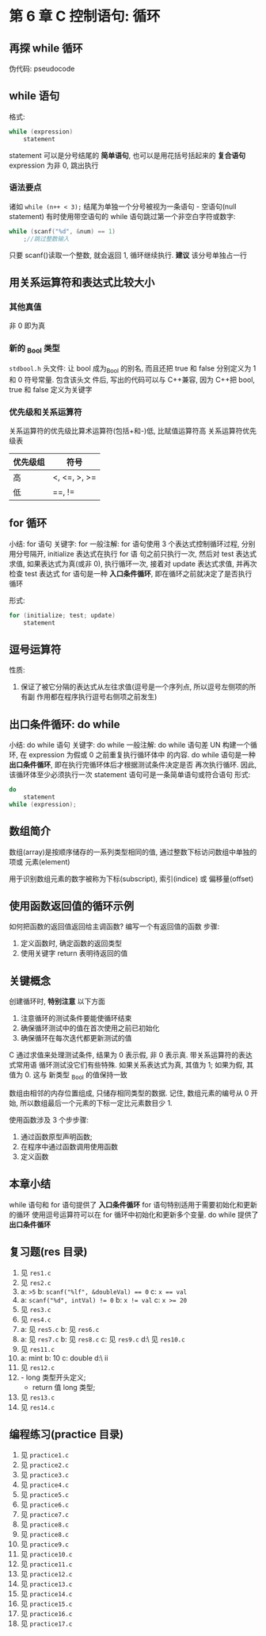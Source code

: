 * 第 6 章 C 控制语句: 循环

** 再探 while 循环
   伪代码: pseudocode

** while 语句
   格式:
   #+begin_src c
     while (expression)
         statement
   #+end_src
   statement 可以是分号结尾的 *简单语句*, 也可以是用花括号括起来的 *复合语句*
   expression 为非 0, 跳出执行

*** 语法要点
    诸如 ~while (n++ < 3);~ 结尾为单独一个分号被视为一条语句 - 空语句(null
    statement)
    有时使用带空语句的 while 语句跳过第一个非空白字符或数字:
    #+begin_src c
      while (scanf("%d", &num) == 1)
          ;//跳过整数输入
    #+end_src
    只要 scanf()读取一个整数, 就会返回 1, 循环继续执行.
    *建议* 该分号单独占一行

** 用关系运算符和表达式比较大小
*** 其他真值
    非 0 即为真

*** 新的 _Bool 类型
    ~stdbool.h~ 头文件:
    让 bool 成为_Bool 的别名, 而且还把 true 和 false 分别定义为 1 和 0 符号常量. 包含该头文
    件后, 写出的代码可以与 C++兼容, 因为 C++把 bool, true 和 false 定义为关键字

*** 优先级和关系运算符
    关系运算符的优先级比算术运算符(包括+和-)低, 比赋值运算符高
    关系运算符优先级表
    | 优先级组 | 符号         |
    |----------+--------------|
    | 高       | <, <=, >, >= |
    | 低       | ==, !=       |

** for 循环
   小结: for 语句
   关键字: for
   一般注解:
   for 语句使用 3 个表达式控制循环过程, 分别用分号隔开, initialize 表达式在执行 for 语
   句之前只执行一次, 然后对 test 表达式求值, 如果表达式为真(或非 0), 执行循环一次,
   接着对 update 表达式求值, 并再次检查 test 表达式
   for 语句是一种 *入口条件循环*, 即在循环之前就决定了是否执行循环
   
   形式:
   #+begin_src c
     for (initialize; test; update)
         statement
   #+end_src

** 逗号运算符
   性质: 
   1. 保证了被它分隔的表达式从左往求值(逗号是一个序列点, 所以逗号左侧项的所有副
      作用都在程序执行逗号右侧项之前发生)
   
** 出口条件循环: do while
   小结: do while 语句
   关键字: do while
   一般注解:
   do while 语句差 UN 构建一个循环, 在 expression 为假或 0 之前重复执行循环体中
   的内容.
   do while 语句是一种 *出口条件循环*, 即在执行完循环体后才根据测试条件决定是否
   再次执行循环. 因此, 该循环体至少必须执行一次
   statement 语句可是一条简单语句或符合语句
   形式:
   #+begin_src c
     do
         statement
     while (expression);
   #+end_src
   
** 数组简介
   数组(array)是按顺序储存的一系列类型相同的值, 通过整数下标访问数组中单独的项或
   元素(element)

   用于识别数组元素的数字被称为下标(subscript), 索引(indice) 或 偏移量(offset)

** 使用函数返回值的循环示例
   如何把函数的返回值返回给主调函数?
   编写一个有返回值的函数
   步骤:
   1. 定义函数时, 确定函数的返回类型
   2. 使用关键字 return 表明待返回的值

** 关键概念
   创建循环时, *特别注意* 以下方面
   1. 注意循环的测试条件要能使循环结束
   2. 确保循环测试中的值在首次使用之前已初始化
   3. 确保循环在每次迭代都更新测试的值

      
   C 通过求值来处理测试条件, 结果为 0 表示假, 非 0 表示真. 带关系运算符的表达式常用语
   循环测试没它们有些特殊. 如果关系表达式为真, 其值为 1; 如果为假, 其值为 0. 这与
   新类型 _Bool 的值保持一致

   数组由相邻的内存位置组成, 只储存相同类型的数据. 记住, 数组元素的编号从 0 开始,
   所以数组最后一个元素的下标一定比元素数目少 1.
      
   使用函数涉及 3 个步步骤:
   1. 通过函数原型声明函数;
   2. 在程序中通过函数调用使用函数
   3. 定义函数

** 本章小结
   while 语句和 for 语句提供了 *入口条件循环*
   for 语句特别适用于需要初始化和更新的循环
   使用逗号运算符可以在 for 循环中初始化和更新多个变量.
   do while 提供了 *出口条件循环*
** 复习题(res 目录)
   1. 见 ~res1.c~
   2. 见 ~res2.c~
   3. a: ~>5~
      b: ~scanf("%lf", &doubleVal) == 0~
      c: ~x == val~
   4. a: ~scanf("%d", intVal) != 0~
      b: ~x != val~
      c: ~x >= 20~
   5. 见 ~res3.c~
   6. 见 ~res4.c~
   7. a: 见 ~res5.c~
      b: 见 ~res6.c~
   8. a: 见 ~res7.c~
      b: 见 ~res8.c~
      c: 见 ~res9.c~
      d:\ 见 ~res10.c~
   9. 见 ~res11.c~
   10. a: mint
       b: 10
       c: double
       d:\ ii
   11. 见 ~res12.c~
   12. - long 类型开头定义;
       - return 值 long 类型;
   13. 见 ~res13.c~
   14. 见 ~res14.c~


** 编程练习(practice 目录)
   1. 见 ~practice1.c~
   2. 见 ~practice2.c~
   3. 见 ~practice3.c~
   4. 见 ~practice4.c~
   5. 见 ~practice5.c~
   6. 见 ~practice6.c~
   7. 见 ~practice7.c~
   8. 见 ~practice8.c~
   9. 见 ~practice8.c~
   10. 见 ~practice9.c~
   11. 见 ~practice10.c~
   12. 见 ~practice11.c~
   13. 见 ~practice12.c~
   14. 见 ~practice13.c~
   15. 见 ~practice14.c~
   16. 见 ~practice15.c~
   17. 见 ~practice16.c~
   18. 见 ~practice17.c~
       
